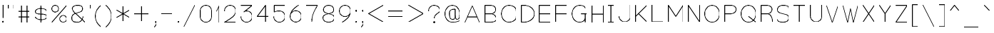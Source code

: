 SplineFontDB: 3.0
FontName: VexillaNationum
FullName: Vexilla Nationum
FamilyName: Vexilla Nationum
Weight: Medium
Copyright: Created by MihailJP with FontForge 2.0 (http://fontforge.sf.net)
UComments: "2012-1-28: Created." 
Version: 001.000
StrokeWidth: 48
ItalicAngle: 0
UnderlinePosition: -202
UnderlineWidth: 100
Ascent: 1664
Descent: 384
LayerCount: 2
Layer: 0 0 "+gMyXYgAA"  1
Layer: 1 0 "+Uk2XYgAA"  0
StrokedFont: 1
XUID: [1021 709 1998960599 8305003]
FSType: 8
OS2Version: 2
OS2_WeightWidthSlopeOnly: 0
OS2_UseTypoMetrics: 1
CreationTime: 1327729045
ModificationTime: 1327808412
PfmFamily: 17
TTFWeight: 500
TTFWidth: 5
LineGap: 377
VLineGap: 0
OS2TypoAscent: 0
OS2TypoAOffset: 1
OS2TypoDescent: 0
OS2TypoDOffset: 1
OS2TypoLinegap: 377
OS2WinAscent: 0
OS2WinAOffset: 1
OS2WinDescent: 0
OS2WinDOffset: 1
HheadAscent: 0
HheadAOffset: 1
HheadDescent: 0
HheadDOffset: 1
OS2Vendor: 'PfEd'
Lookup: 4 0 0 "Compositio figurarum vexillorum"  {"Compositio figurarum vexillorum-1"  } ['ccmp' ('DFLT' <'dflt' > 'latn' <'dflt' > ) ]
MarkAttachClasses: 1
DEI: 91125
LangName: 1033 
Encoding: UnicodeBmp
Compacted: 1
UnicodeInterp: none
NameList: Adobe Glyph List
DisplaySize: -48
AntiAlias: 1
FitToEm: 1
WidthSeparation: 150
WinInfo: 32 16 6
BeginPrivate: 0
EndPrivate
Grid
2048 1664 m 9,0,0
1664 1664 m 17,0,0
1920 1664 m 9,0,0
1408 1664 m 25,0,0
1152 1664 m 25,0,0
640 1664 m 17,0,0
896 1664 m 9,0,0
384 1664 m 25,0,0
128 1664 m 25,0,0
1536 1664 m 17,0,0
1792 1664 m 9,0,0
1280 1664 m 25,0,0
1024 1664 m 25,0,0
512 1664 m 17,0,0
768 1664 m 9,0,0
256 1664 m 25,0,0
0 1664 m 25,0,0
2048 1152 m 9,0,0
1664 1152 m 17,0,0
1920 1152 m 9,0,0
1408 1152 m 25,0,0
1152 1152 m 25,0,0
640 1152 m 17,0,0
896 1152 m 9,0,0
384 1152 m 25,0,0
128 1152 m 25,0,0
1536 1152 m 17,0,0
1792 1152 m 9,0,0
1280 1152 m 25,0,0
1024 1152 m 25,0,0
512 1152 m 17,0,0
768 1152 m 9,0,0
256 1152 m 25,0,0
0 1152 m 25,0,0
2048 1280 m 9,0,0
1664 1280 m 17,0,0
1920 1280 m 9,0,0
1408 1280 m 25,0,0
1152 1280 m 25,0,0
640 1280 m 17,0,0
896 1280 m 9,0,0
384 1280 m 25,0,0
128 1280 m 25,0,0
1536 1280 m 17,0,0
1792 1280 m 9,0,0
1280 1280 m 25,0,0
1024 1280 m 25,0,0
512 1280 m 17,0,0
768 1280 m 9,0,0
256 1280 m 25,0,0
0 1280 m 25,0,0
2048 1408 m 9,0,0
1664 1408 m 17,0,0
1920 1408 m 9,0,0
1408 1408 m 25,0,0
1152 1408 m 25,0,0
640 1408 m 17,0,0
896 1408 m 9,0,0
384 1408 m 25,0,0
128 1408 m 25,0,0
1536 1408 m 17,0,0
1792 1408 m 9,0,0
1280 1408 m 25,0,0
1024 1408 m 25,0,0
512 1408 m 17,0,0
768 1408 m 9,0,0
256 1408 m 25,0,0
0 1408 m 25,0,0
2048 1536 m 9,0,0
1664 1536 m 17,0,0
1920 1536 m 9,0,0
1408 1536 m 25,0,0
1152 1536 m 25,0,0
640 1536 m 17,0,0
896 1536 m 9,0,0
384 1536 m 25,0,0
128 1536 m 25,0,0
1536 1536 m 17,0,0
1792 1536 m 9,0,0
1280 1536 m 25,0,0
1024 1536 m 25,0,0
512 1536 m 17,0,0
768 1536 m 9,0,0
256 1536 m 25,0,0
0 1536 m 25,0,0
2048 640 m 9,0,0
1664 640 m 17,0,0
1920 640 m 9,0,0
1408 640 m 25,0,0
1152 640 m 25,0,0
640 640 m 17,0,0
896 640 m 9,0,0
384 640 m 25,0,0
128 640 m 25,0,0
1536 640 m 17,0,0
1792 640 m 9,0,0
1280 640 m 25,0,0
1024 640 m 25,0,0
512 640 m 17,0,0
768 640 m 9,0,0
256 640 m 25,0,0
0 640 m 25,0,0
2048 768 m 9,0,0
1664 768 m 17,0,0
1920 768 m 9,0,0
1408 768 m 25,0,0
1152 768 m 25,0,0
640 768 m 17,0,0
896 768 m 9,0,0
384 768 m 25,0,0
128 768 m 25,0,0
1536 768 m 17,0,0
1792 768 m 9,0,0
1280 768 m 25,0,0
1024 768 m 25,0,0
512 768 m 17,0,0
768 768 m 9,0,0
256 768 m 25,0,0
0 768 m 25,0,0
2048 896 m 9,0,0
1664 896 m 17,0,0
1920 896 m 9,0,0
1408 896 m 25,0,0
1152 896 m 25,0,0
640 896 m 17,0,0
896 896 m 9,0,0
384 896 m 25,0,0
128 896 m 25,0,0
1536 896 m 17,0,0
1792 896 m 9,0,0
1280 896 m 25,0,0
1024 896 m 25,0,0
512 896 m 17,0,0
768 896 m 9,0,0
256 896 m 25,0,0
0 896 m 25,0,0
2048 1024 m 9,0,0
1664 1024 m 17,0,0
1920 1024 m 9,0,0
1408 1024 m 25,0,0
1152 1024 m 25,0,0
640 1024 m 17,0,0
896 1024 m 9,0,0
384 1024 m 25,0,0
128 1024 m 25,0,0
1536 1024 m 17,0,0
1792 1024 m 9,0,0
1280 1024 m 25,0,0
1024 1024 m 25,0,0
512 1024 m 17,0,0
768 1024 m 9,0,0
256 1024 m 25,0,0
0 1024 m 25,0,0
2048 128 m 9,0,0
1664 128 m 17,0,0
1920 128 m 9,0,0
1408 128 m 25,0,0
1152 128 m 25,0,0
640 128 m 17,0,0
896 128 m 9,0,0
384 128 m 25,0,0
128 128 m 25,0,0
1536 128 m 17,0,0
1792 128 m 9,0,0
1280 128 m 25,0,0
1024 128 m 25,0,0
512 128 m 17,0,0
768 128 m 9,0,0
256 128 m 25,0,0
0 128 m 25,0,0
2048 256 m 9,0,0
1664 256 m 17,0,0
1920 256 m 9,0,0
1408 256 m 25,0,0
1152 256 m 25,0,0
640 256 m 17,0,0
896 256 m 9,0,0
384 256 m 25,0,0
128 256 m 25,0,0
1536 256 m 17,0,0
1792 256 m 9,0,0
1280 256 m 25,0,0
1024 256 m 25,0,0
512 256 m 17,0,0
768 256 m 9,0,0
256 256 m 25,0,0
0 256 m 25,0,0
2048 384 m 9,0,0
1664 384 m 17,0,0
1920 384 m 9,0,0
1408 384 m 25,0,0
1152 384 m 25,0,0
640 384 m 17,0,0
896 384 m 9,0,0
384 384 m 25,0,0
128 384 m 25,0,0
1536 384 m 17,0,0
1792 384 m 9,0,0
1280 384 m 25,0,0
1024 384 m 25,0,0
512 384 m 17,0,0
768 384 m 9,0,0
256 384 m 25,0,0
0 384 m 25,0,0
2048 512 m 9,0,0
1664 512 m 17,0,0
1920 512 m 9,0,0
1408 512 m 25,0,0
1152 512 m 25,0,0
640 512 m 17,0,0
896 512 m 9,0,0
384 512 m 25,0,0
128 512 m 25,0,0
1536 512 m 17,0,0
1792 512 m 9,0,0
1280 512 m 25,0,0
1024 512 m 25,0,0
512 512 m 17,0,0
768 512 m 9,0,0
256 512 m 25,0,0
0 512 m 25,0,0
2048 -384 m 9,0,0
1664 -384 m 17,0,0
1920 -384 m 9,0,0
1408 -384 m 25,0,0
1152 -384 m 25,0,0
640 -384 m 17,0,0
896 -384 m 9,0,0
384 -384 m 25,0,0
128 -384 m 25,0,0
1536 -384 m 17,0,0
1792 -384 m 9,0,0
1280 -384 m 25,0,0
1024 -384 m 25,0,0
512 -384 m 17,0,0
768 -384 m 9,0,0
256 -384 m 25,0,0
0 -384 m 25,0,0
2048 -256 m 9,0,0
1664 -256 m 17,0,0
1920 -256 m 9,0,0
1408 -256 m 25,0,0
1152 -256 m 25,0,0
640 -256 m 17,0,0
896 -256 m 9,0,0
384 -256 m 25,0,0
128 -256 m 25,0,0
1536 -256 m 17,0,0
1792 -256 m 9,0,0
1280 -256 m 25,0,0
1024 -256 m 25,0,0
512 -256 m 17,0,0
768 -256 m 9,0,0
256 -256 m 25,0,0
0 -256 m 25,0,0
2048 -128 m 9,0,0
1664 -128 m 17,0,0
1920 -128 m 9,0,0
1408 -128 m 25,0,0
1152 -128 m 25,0,0
640 -128 m 17,0,0
896 -128 m 9,0,0
384 -128 m 25,0,0
128 -128 m 25,0,0
1536 -128 m 17,0,0
1792 -128 m 9,0,0
1280 -128 m 25,0,0
1024 -128 m 25,0,0
512 -128 m 17,0,0
768 -128 m 9,0,0
256 -128 m 25,0,0
0 -128 m 25,0,0
2048 0 m 9,0,0
1664 0 m 17,0,0
1920 0 m 9,0,0
1408 0 m 25,0,0
1152 0 m 25,0,0
640 0 m 17,0,0
896 0 m 9,0,0
384 0 m 25,0,0
128 0 m 25,0,0
1536 0 m 17,0,0
1792 0 m 9,0,0
1280 0 m 25,0,0
1024 0 m 25,0,0
512 0 m 17,0,0
768 0 m 9,0,0
256 0 m 25,0,0
0 0 m 25,0,0
EndSplineSet
BeginChars: 65562 125

StartChar: .notdef
Encoding: 0 0 0
Width: 1411
Flags: W
LayerCount: 2
Fore
SplineSet
173 1556 m 25
 173 -328 l 25
 1238 -328 l 25
 1238 1556 l 25
 173 1556 l 25
EndSplineSet
EndChar

StartChar: space
Encoding: 32 32 1
Width: 172
Flags: W
LayerCount: 2
EndChar

StartChar: exclam
Encoding: 33 33 2
Width: 430
Flags: W
LayerCount: 2
Fore
SplineSet
174 41 m 0
 174 64 192 82 215 82 c 0
 238 82 256 64 256 41 c 0
 256 18 238 0 215 0 c 0
 192 0 174 18 174 41 c 0
215 1270 m 25
 215 328 l 25
EndSplineSet
EndChar

StartChar: quotedbl
Encoding: 34 34 3
Width: 781
Flags: W
LayerCount: 2
Fore
SplineSet
595 1270 m 25
 595 983 l 25
186 1270 m 25
 186 983 l 25
EndSplineSet
EndChar

StartChar: numbersign
Encoding: 35 35 4
Width: 1191
Flags: W
LayerCount: 2
Fore
SplineSet
186 451 m 25
 1005 451 l 25
186 860 m 25
 1005 860 l 25
800 1270 m 25
 800 41 l 25
391 1270 m 25
 391 41 l 25
EndSplineSet
EndChar

StartChar: dollar
Encoding: 36 36 5
Width: 1191
Flags: W
LayerCount: 2
Fore
SplineSet
1005 860 m 16
 1005 979 774 1065 595 1065 c 8
 414 1065 186 998 186 847 c 8
 186 494 1005 817 1005 464 c 16
 1005 313 821 246 595 246 c 8
 416 246 186 332 186 451 c 8
595 1270 m 25
 595 41 l 25
EndSplineSet
EndChar

StartChar: percent
Encoding: 37 37 6
Width: 1413
Flags: W
LayerCount: 2
Fore
SplineSet
747 287 m 24
 747 423 857 532 993 532 c 24
 1129 532 1239 423 1239 287 c 24
 1239 151 1129 41 993 41 c 24
 857 41 747 151 747 287 c 24
174 1024 m 24
 174 1160 284 1270 420 1270 c 24
 556 1270 665 1160 665 1024 c 24
 665 888 556 778 420 778 c 24
 284 778 174 888 174 1024 c 24
1239 1270 m 25
 178 41 l 25
EndSplineSet
EndChar

StartChar: ampersand
Encoding: 38 38 7
Width: 1314
Flags: W
LayerCount: 2
Fore
SplineSet
1128 41 m 24
 777 424 227 799 227 1024 c 0
 227 1206 422 1270 595 1270 c 24
 768 1270 964 1250 964 1024 c 8
 964 627 186 820 186 369 c 0
 186 54 390 41 595 41 c 16
 883 41 959 281 1005 451 c 0
EndSplineSet
EndChar

StartChar: quotesingle
Encoding: 39 39 8
Width: 372
Flags: W
LayerCount: 2
Fore
SplineSet
186 1270 m 25
 186 983 l 25
EndSplineSet
EndChar

StartChar: parenleft
Encoding: 40 40 9
Width: 782
Flags: W
LayerCount: 2
Fore
SplineSet
596 1270 m 16
 348 1022 186 821 186 471 c 24
 186 121 348 -80 596 -328 c 8
EndSplineSet
EndChar

StartChar: parenright
Encoding: 41 41 10
Width: 781
Flags: W
LayerCount: 2
Fore
SplineSet
186 1270 m 16
 434 1022 595 821 595 471 c 24
 595 121 434 -80 186 -328 c 8
EndSplineSet
EndChar

StartChar: asterisk
Encoding: 42 42 11
Width: 1295
Flags: W
LayerCount: 2
Fore
SplineSet
186 922 m 25
 1109 389 l 25
1109 922 m 25
 186 389 l 25
647 1188 m 25
 647 123 l 25
EndSplineSet
EndChar

StartChar: plus
Encoding: 43 43 12
Width: 1437
Flags: W
LayerCount: 2
Fore
SplineSet
718 1188 m 25
 718 123 l 25
186 655 m 25
 1251 655 l 25
EndSplineSet
EndChar

StartChar: comma
Encoding: 44 44 13
Width: 512
Flags: W
LayerCount: 2
Fore
SplineSet
256 41 m 0
 256 64 274 82 297 82 c 0
 320 82 338 64 338 41 c 0
 338 18 320 0 297 0 c 0
 274 0 256 18 256 41 c 0
334 41 m 17
 334 -106 278 -224 174 -328 c 8
EndSplineSet
EndChar

StartChar: hyphen
Encoding: 45 45 14
Width: 1191
Flags: W
LayerCount: 2
Fore
SplineSet
186 655 m 25
 1005 655 l 29
EndSplineSet
EndChar

StartChar: period
Encoding: 46 46 15
Width: 430
Flags: W
LayerCount: 2
Fore
SplineSet
174 41 m 0
 174 64 192 82 215 82 c 0
 238 82 256 64 256 41 c 0
 256 18 238 0 215 0 c 0
 192 0 174 18 174 41 c 0
EndSplineSet
EndChar

StartChar: slash
Encoding: 47 47 16
Width: 1191
Flags: W
LayerCount: 2
Fore
SplineSet
1005 1270 m 25
 186 -328 l 29
EndSplineSet
EndChar

StartChar: zero
Encoding: 48 48 17
Width: 1167
Flags: W
LayerCount: 2
Fore
SplineSet
583 1270 m 24
 357 1270 174 1086 174 860 c 16
 174 700 174 611 174 451 c 8
 174 225 357 41 583 41 c 24
 809 41 993 225 993 451 c 16
 993 611 993 700 993 860 c 8
 993 1086 809 1270 583 1270 c 24
EndSplineSet
EndChar

StartChar: one
Encoding: 49 49 18
Width: 576
Flags: W
LayerCount: 2
Fore
SplineSet
186 860 m 25
 390 1270 l 25
 390 41 l 29
EndSplineSet
EndChar

StartChar: two
Encoding: 50 50 19
Width: 1191
Flags: W
LayerCount: 2
Fore
SplineSet
186 860 m 16
 186 1086 369 1270 595 1270 c 24
 821 1270 1005 1086 1005 860 c 0
 1005 512 577 267 186 41 c 13
 1005 41 l 25
EndSplineSet
EndChar

StartChar: three
Encoding: 51 51 20
Width: 1191
Flags: W
LayerCount: 2
Fore
SplineSet
186 1270 m 25
 1005 1270 l 25
 391 778 l 17
 452 839 509 860 595 860 c 16
 821 860 1005 677 1005 451 c 24
 1005 225 821 41 595 41 c 24
 369 41 186 225 186 451 c 8
EndSplineSet
EndChar

StartChar: four
Encoding: 52 52 21
Width: 1191
Flags: W
LayerCount: 2
Fore
SplineSet
800 41 m 25
 800 1270 l 25
 186 451 l 25
 1005 451 l 25
EndSplineSet
EndChar

StartChar: five
Encoding: 53 53 22
Width: 1191
Flags: W
LayerCount: 2
Fore
SplineSet
1005 1270 m 25
 227 1270 l 25
 227 778 l 17
 368 859 448 860 595 860 c 16
 821 860 1005 677 1005 451 c 24
 1005 225 821 41 595 41 c 24
 369 41 186 225 186 451 c 8
EndSplineSet
EndChar

StartChar: six
Encoding: 54 54 23
Width: 1191
Flags: W
LayerCount: 2
Fore
SplineSet
800 1270 m 16
 491 1091 186 808 186 451 c 24
 186 225 369 41 595 41 c 24
 821 41 1005 225 1005 451 c 24
 1005 677 821 860 595 860 c 24
 369 860 186 677 186 451 c 8
EndSplineSet
EndChar

StartChar: seven
Encoding: 55 55 24
Width: 1191
Flags: W
LayerCount: 2
Fore
SplineSet
186 1270 m 25
 1005 1270 l 17
 752 833 595 546 595 41 c 8
EndSplineSet
EndChar

StartChar: eight
Encoding: 56 56 25
Width: 1167
Flags: W
LayerCount: 2
Fore
SplineSet
583 1270 m 24
 391 1270 215 1157 215 942 c 8
 215 565 993 746 993 369 c 16
 993 143 788 41 583 41 c 24
 378 41 174 143 174 369 c 8
 174 746 952 565 952 942 c 16
 952 1157 775 1270 583 1270 c 24
EndSplineSet
EndChar

StartChar: nine
Encoding: 57 57 26
Width: 1191
Flags: W
LayerCount: 2
Fore
SplineSet
391 41 m 16
 700 220 1005 503 1005 860 c 24
 1005 1086 821 1270 595 1270 c 24
 369 1270 186 1086 186 860 c 24
 186 634 369 451 595 451 c 24
 821 451 1005 634 1005 860 c 8
EndSplineSet
EndChar

StartChar: colon
Encoding: 58 58 27
Width: 430
Flags: W
LayerCount: 2
Fore
SplineSet
174 860 m 0
 174 883 192 901 215 901 c 0
 238 901 256 883 256 860 c 0
 256 837 238 819 215 819 c 0
 192 819 174 837 174 860 c 0
174 41 m 0
 174 64 192 82 215 82 c 0
 238 82 256 64 256 41 c 0
 256 18 238 0 215 0 c 0
 192 0 174 18 174 41 c 0
EndSplineSet
EndChar

StartChar: semicolon
Encoding: 59 59 28
Width: 512
Flags: W
LayerCount: 2
Fore
SplineSet
256 860 m 0
 256 883 274 901 297 901 c 0
 320 901 338 883 338 860 c 0
 338 837 320 819 297 819 c 0
 274 819 256 837 256 860 c 0
256 41 m 0
 256 64 274 82 297 82 c 0
 320 82 338 64 338 41 c 0
 338 18 320 0 297 0 c 0
 274 0 256 18 256 41 c 0
334 41 m 17
 334 -106 278 -224 174 -328 c 8
EndSplineSet
EndChar

StartChar: less
Encoding: 60 60 29
Width: 1437
Flags: W
LayerCount: 2
Fore
SplineSet
1251 1270 m 25
 186 655 l 25
 1251 41 l 29
EndSplineSet
EndChar

StartChar: equal
Encoding: 61 61 30
Width: 1437
Flags: W
LayerCount: 2
Fore
SplineSet
186 451 m 25
 1251 451 l 25
186 860 m 25
 1251 860 l 25
EndSplineSet
EndChar

StartChar: greater
Encoding: 62 62 31
Width: 1437
Flags: W
LayerCount: 2
Fore
SplineSet
186 1270 m 25
 1251 655 l 25
 186 41 l 25
EndSplineSet
EndChar

StartChar: question
Encoding: 63 63 32
Width: 1167
Flags: W
LayerCount: 2
Fore
SplineSet
542 41 m 0
 542 64 560 82 583 82 c 0
 606 82 624 64 624 41 c 0
 624 18 606 0 583 0 c 0
 560 0 542 18 542 41 c 0
174 860 m 16
 174 1086 357 1270 583 1270 c 16
 788 1270 993 1127 993 901 c 0
 993 696 583 656 583 328 c 0
EndSplineSet
EndChar

StartChar: at
Encoding: 64 64 33
Width: 1437
Flags: W
LayerCount: 2
Fore
SplineSet
923 983 m 0
 554 987 514 881 514 655 c 8
 514 476 539 246 718 246 c 24
 897 246 923 303 923 655 c 0
 923 757 923 369 923 983 c 1
 923 739 899 246 1046 246 c 0
 1225 246 1251 476 1251 655 c 8
 1251 972 1035 1270 718 1270 c 24
 401 1270 186 972 186 655 c 24
 186 338 401 41 718 41 c 16
 931 41 1066 57 1251 164 c 8
EndSplineSet
EndChar

StartChar: A
Encoding: 65 65 34
Width: 1431
Flags: W
LayerCount: 2
Fore
SplineSet
363 451 m 25
 1064 451 l 25
183 41 m 25
 715 1270 l 25
 1248 41 l 25
EndSplineSet
EndChar

StartChar: B
Encoding: 66 66 35
Width: 1169
Flags: W
LayerCount: 2
Fore
SplineSet
175 41 m 25
 175 1270 l 25
 335 1270 376 1270 584 1270 c 8
 766 1270 953 1165 953 983 c 24
 953 791 776 655 584 655 c 16
 376 655 335 655 175 655 c 25
 335 655 376 655 584 655 c 8
 799 655 994 502 994 287 c 24
 994 101 770 41 584 41 c 16
 376 41 335 41 175 41 c 25
EndSplineSet
EndChar

StartChar: C
Encoding: 67 67 36
Width: 1431
Flags: W
LayerCount: 2
Fore
SplineSet
1248 860 m 16
 1248 1122 977 1270 715 1270 c 8
 398 1270 183 972 183 655 c 24
 183 338 398 41 715 41 c 16
 977 41 1248 189 1248 451 c 8
EndSplineSet
EndChar

StartChar: D
Encoding: 68 68 37
Width: 1292
Flags: W
LayerCount: 2
Fore
SplineSet
175 41 m 25
 175 1270 l 25
 255 1270 300 1270 380 1270 c 8
 754 1270 1117 1029 1117 655 c 24
 1117 281 719 41 380 41 c 8
 300 41 255 41 175 41 c 25
EndSplineSet
EndChar

StartChar: E
Encoding: 69 69 38
Width: 1185
Flags: W
LayerCount: 2
Fore
SplineSet
183 655 m 25
 961 655 l 25
1002 1270 m 25
 183 1270 l 25
 183 41 l 25
 1002 41 l 25
EndSplineSet
EndChar

StartChar: F
Encoding: 70 70 39
Width: 1185
Flags: W
LayerCount: 2
Fore
SplineSet
183 655 m 25
 961 655 l 25
1002 1270 m 25
 183 1270 l 25
 183 41 l 25
EndSplineSet
EndChar

StartChar: G
Encoding: 71 71 40
Width: 1431
Flags: W
LayerCount: 2
Fore
SplineSet
838 655 m 25
 1248 655 l 25
1125 41 m 25
 1125 655 l 25
1125 1065 m 0
 1125 1167 977 1270 715 1270 c 8
 398 1270 183 972 183 655 c 24
 183 338 398 41 715 41 c 16
 977 41 1125 189 1125 451 c 8
EndSplineSet
EndChar

StartChar: H
Encoding: 72 72 41
Width: 1185
Flags: W
LayerCount: 2
Fore
SplineSet
183 655 m 25
 1002 655 l 25
1002 1270 m 25
 1002 41 l 25
183 1270 m 25
 183 41 l 25
EndSplineSet
EndChar

StartChar: I
Encoding: 73 73 42
Width: 775
Flags: W
LayerCount: 2
Fore
SplineSet
387 1270 m 25
 387 41 l 25
183 41 m 25
 592 41 l 25
183 1270 m 25
 592 1270 l 25
EndSplineSet
EndChar

StartChar: J
Encoding: 74 74 43
Width: 1185
Flags: W
LayerCount: 2
Fore
SplineSet
1002 1270 m 25
 1002 951 1002 770 1002 451 c 16
 1002 225 818 41 592 41 c 24
 366 41 183 225 183 451 c 8
EndSplineSet
EndChar

StartChar: K
Encoding: 75 75 44
Width: 1185
Flags: W
LayerCount: 2
Fore
SplineSet
1002 41 m 25
 388 655 l 25
1002 1270 m 25
 183 451 l 25
183 1270 m 25
 183 41 l 25
EndSplineSet
EndChar

StartChar: L
Encoding: 76 76 45
Width: 1185
Flags: W
LayerCount: 2
Fore
SplineSet
183 1266 m 25
 183 41 l 25
 1002 41 l 25
EndSplineSet
EndChar

StartChar: M
Encoding: 77 77 46
Width: 1431
Flags: W
LayerCount: 2
Fore
SplineSet
183 41 m 25
 183 1270 l 25
 715 451 l 25
 1248 1270 l 25
 1248 41 l 29
EndSplineSet
EndChar

StartChar: N
Encoding: 78 78 47
Width: 1185
Flags: W
LayerCount: 2
Fore
SplineSet
183 41 m 25
 183 1270 l 25
 1002 41 l 25
 1002 1270 l 29
EndSplineSet
EndChar

StartChar: O
Encoding: 79 79 48
Width: 1415
Flags: W
LayerCount: 2
Fore
SplineSet
707 1270 m 24
 390 1270 175 972 175 655 c 24
 175 338 390 41 707 41 c 24
 1024 41 1240 338 1240 655 c 24
 1240 972 1024 1270 707 1270 c 24
EndSplineSet
EndChar

StartChar: P
Encoding: 80 80 49
Width: 1185
Flags: W
LayerCount: 2
Fore
SplineSet
183 41 m 25
 183 1270 l 25
 343 1270 384 1270 592 1270 c 8
 787 1270 1002 1178 1002 983 c 24
 1002 778 797 655 592 655 c 16
 384 655 343 655 183 655 c 25
EndSplineSet
EndChar

StartChar: Q
Encoding: 81 81 50
Width: 1415
Flags: W
LayerCount: 2
Fore
SplineSet
707 455 m 25
 1240 41 l 25
707 1270 m 24
 390 1270 175 972 175 655 c 24
 175 338 390 41 707 41 c 24
 1024 41 1240 338 1240 655 c 24
 1240 972 1024 1270 707 1270 c 24
EndSplineSet
EndChar

StartChar: R
Encoding: 82 82 51
Width: 1185
Flags: W
LayerCount: 2
Fore
SplineSet
183 41 m 25
 183 1270 l 25
 343 1270 384 1270 592 1270 c 8
 774 1270 961 1165 961 983 c 24
 961 791 784 655 592 655 c 16
 384 655 343 655 183 655 c 25
 343 655 432 655 592 655 c 8
 880 655 1002 329 1002 41 c 8
EndSplineSet
EndChar

StartChar: S
Encoding: 83 83 52
Width: 1185
Flags: W
LayerCount: 2
Fore
SplineSet
1002 1065 m 16
 1002 1244 771 1270 592 1270 c 8
 387 1270 183 1168 183 942 c 8
 183 552 1002 759 1002 369 c 16
 1002 143 818 41 592 41 c 8
 413 41 183 67 183 246 c 8
EndSplineSet
EndChar

StartChar: T
Encoding: 84 84 53
Width: 1185
Flags: W
LayerCount: 2
Fore
SplineSet
592 1270 m 25
 592 41 l 25
183 1270 m 25
 1002 1270 l 25
EndSplineSet
EndChar

StartChar: U
Encoding: 85 85 54
Width: 1185
Flags: W
LayerCount: 2
Fore
SplineSet
1002 1270 m 25
 1002 951 1002 770 1002 451 c 16
 1002 225 818 41 592 41 c 24
 366 41 183 225 183 451 c 8
 183 770 183 951 183 1270 c 25
EndSplineSet
EndChar

StartChar: V
Encoding: 86 86 55
Width: 1185
Flags: W
LayerCount: 2
Fore
SplineSet
183 1270 m 25
 592 41 l 25
 1002 1270 l 29
EndSplineSet
EndChar

StartChar: W
Encoding: 87 87 56
Width: 1431
Flags: W
LayerCount: 2
Fore
SplineSet
183 1270 m 25
 511 41 l 25
 715 1065 l 25
 920 41 l 25
 1248 1270 l 25
EndSplineSet
EndChar

StartChar: X
Encoding: 88 88 57
Width: 1185
Flags: W
LayerCount: 2
Fore
SplineSet
1002 1270 m 25
 183 41 l 25
183 1270 m 25
 1002 41 l 25
EndSplineSet
EndChar

StartChar: Y
Encoding: 89 89 58
Width: 1185
Flags: W
LayerCount: 2
Fore
SplineSet
592 41 m 25
 592 655 l 25
183 1270 m 25
 592 655 l 25
 1002 1270 l 25
EndSplineSet
EndChar

StartChar: Z
Encoding: 90 90 59
Width: 1185
Flags: W
LayerCount: 2
Fore
SplineSet
183 1270 m 25
 1002 1270 l 25
 183 41 l 25
 1002 41 l 25
EndSplineSet
EndChar

StartChar: bracketleft
Encoding: 91 91 60
Width: 786
Flags: W
LayerCount: 2
Fore
SplineSet
596 1270 m 25
 186 1270 l 25
 186 -328 l 25
 600 -328 l 29
EndSplineSet
EndChar

StartChar: backslash
Encoding: 92 92 61
Width: 1191
Flags: W
LayerCount: 2
Fore
SplineSet
186 1270 m 25
 1005 -328 l 29
EndSplineSet
EndChar

StartChar: bracketright
Encoding: 93 93 62
Width: 785
Flags: W
LayerCount: 2
Fore
SplineSet
190 1270 m 25
 599 1270 l 25
 599 -328 l 25
 186 -328 l 25
EndSplineSet
EndChar

StartChar: asciicircum
Encoding: 94 94 63
Width: 1027
Flags: W
LayerCount: 2
Fore
SplineSet
186 860 m 29
 513 1270 l 25
 841 860 l 25
EndSplineSet
EndChar

StartChar: underscore
Encoding: 95 95 64
Width: 1437
Flags: W
LayerCount: 2
Fore
SplineSet
186 -328 m 25
 1251 -328 l 29
EndSplineSet
EndChar

StartChar: grave
Encoding: 96 96 65
Width: 781
Flags: W
LayerCount: 2
Fore
SplineSet
186 1270 m 25
 595 860 l 29
EndSplineSet
EndChar

StartChar: a
Encoding: 97 97 66
Width: 1021
Flags: W
LayerCount: 2
Fore
SplineSet
838 451 m 24
 582 371 183 514 183 246 c 8
 183 95 359 41 510 41 c 16
 646 41 741 67 838 164 c 8
183 655 m 16
 258 786 359 860 510 860 c 24
 661 860 838 806 838 655 c 16
 838 415 838 281 838 41 c 24
EndSplineSet
EndChar

StartChar: b
Encoding: 98 98 67
Width: 1021
Flags: W
LayerCount: 2
Fore
SplineSet
183 1270 m 25
 183 41 l 25
183 655 m 16
 183 806 359 860 510 860 c 8
 715 860 838 656 838 451 c 24
 838 246 715 41 510 41 c 16
 359 41 290 139 183 246 c 8
EndSplineSet
EndChar

StartChar: c
Encoding: 99 99 68
Width: 1021
Flags: W
LayerCount: 2
Fore
SplineSet
838 655 m 16
 838 806 661 860 510 860 c 8
 305 860 183 656 183 451 c 24
 183 246 305 41 510 41 c 16
 661 41 838 95 838 246 c 8
EndSplineSet
EndChar

StartChar: d
Encoding: 100 100 69
Width: 1021
Flags: W
LayerCount: 2
Fore
SplineSet
838 1270 m 25
 838 41 l 25
838 655 m 20
 838 806 661 860 510 860 c 8
 305 860 183 656 183 451 c 24
 183 246 305 41 510 41 c 16
 661 41 731 139 838 246 c 8
EndSplineSet
EndChar

StartChar: e
Encoding: 101 101 70
Width: 1021
Flags: W
LayerCount: 2
Fore
SplineSet
838 246 m 16
 838 95 661 41 510 41 c 8
 305 41 183 246 183 451 c 24
 183 656 305 860 510 860 c 0
 715 860 838 656 838 451 c 1
 582 451 439 451 183 451 c 25
EndSplineSet
EndChar

StartChar: f
Encoding: 102 102 71
Width: 898
Flags: W
LayerCount: 2
Fore
SplineSet
183 737 m 24
 391 737 507 737 715 737 c 24
715 1270 m 0
 387 1270 387 1147 387 860 c 0
 387 541 387 360 387 41 c 24
EndSplineSet
EndChar

StartChar: g
Encoding: 103 103 72
Width: 1185
Flags: W
LayerCount: 2
Fore
SplineSet
592 164 m 16
 422 164 183 138 183 -41 c 24
 183 -236 397 -328 592 -328 c 24
 787 -328 1002 -236 1002 -41 c 24
 1002 138 754 164 592 164 c 8
 449 164 265 185 265 328 c 16
 265 464 456 451 592 451 c 8
1002 860 m 24
 842 860 720 860 592 860 c 8
 442 860 265 809 265 659 c 24
 265 507 440 452 592 451 c 24
 743 450 920 504 920 655 c 24
 920 806 743 860 592 860 c 8
EndSplineSet
EndChar

StartChar: h
Encoding: 104 104 73
Width: 1021
Flags: W
LayerCount: 2
Fore
SplineSet
183 664 m 16
 183 813 361 862 510 860 c 24
 661 858 838 806 838 655 c 16
 838 415 838 281 838 41 c 24
183 1270 m 25
 183 41 l 25
EndSplineSet
EndChar

StartChar: i
Encoding: 105 105 74
Width: 432
Flags: W
LayerCount: 2
Fore
SplineSet
175 1270 m 0
 175 1293 193 1311 216 1311 c 0
 239 1311 257 1293 257 1270 c 0
 257 1247 239 1229 216 1229 c 0
 193 1229 175 1247 175 1270 c 0
216 860 m 25
 216 41 l 25
EndSplineSet
EndChar

StartChar: j
Encoding: 106 106 75
Width: 718
Flags: W
LayerCount: 2
Fore
SplineSet
461 1270 m 0
 461 1293 479 1311 502 1311 c 0
 525 1311 543 1293 543 1270 c 0
 543 1247 525 1229 502 1229 c 0
 479 1229 461 1247 461 1270 c 0
175 -328 m 0
 503 -328 502 -205 502 82 c 0
 502 401 502 556 502 860 c 24
EndSplineSet
EndChar

StartChar: k
Encoding: 107 107 76
Width: 1021
Flags: W
LayerCount: 2
Fore
SplineSet
838 41 m 25
 347 532 l 25
838 860 m 25
 183 451 l 25
183 1270 m 25
 183 41 l 25
EndSplineSet
EndChar

StartChar: l
Encoding: 108 108 77
Width: 366
Flags: W
LayerCount: 2
Fore
SplineSet
183 1270 m 25
 183 41 l 25
EndSplineSet
EndChar

StartChar: m
Encoding: 109 109 78
Width: 1431
Flags: W
LayerCount: 2
Fore
SplineSet
715 664 m 16
 715 813 894 862 1043 860 c 24
 1156 858 1248 768 1248 655 c 16
 1248 415 1248 281 1248 41 c 24
183 664 m 16
 183 813 362 862 511 860 c 24
 624 858 715 768 715 655 c 16
 715 415 715 281 715 41 c 24
183 860 m 25
 183 41 l 25
EndSplineSet
EndChar

StartChar: n
Encoding: 110 110 79
Width: 1021
Flags: W
LayerCount: 2
Fore
SplineSet
183 664 m 16
 183 813 361 862 510 860 c 24
 661 858 838 806 838 655 c 16
 838 415 838 281 838 41 c 24
183 860 m 25
 183 41 l 25
EndSplineSet
EndChar

StartChar: o
Encoding: 111 111 80
Width: 1007
Flags: W
LayerCount: 2
Fore
SplineSet
503 860 m 28
 298 860 176 656 176 451 c 24
 176 246 298 41 503 41 c 24
 708 41 831 246 831 451 c 24
 831 656 708 860 503 860 c 28
EndSplineSet
EndChar

StartChar: p
Encoding: 112 112 81
Width: 1021
Flags: W
LayerCount: 2
Fore
SplineSet
183 860 m 25
 183 -328 l 25
183 655 m 16
 183 806 359 860 510 860 c 8
 715 860 838 656 838 451 c 24
 838 246 715 41 510 41 c 16
 359 41 290 139 183 246 c 8
EndSplineSet
EndChar

StartChar: q
Encoding: 113 113 82
Width: 1021
Flags: W
LayerCount: 2
Fore
SplineSet
838 860 m 25
 838 -328 l 25
838 655 m 16
 838 806 661 860 510 860 c 8
 305 860 183 656 183 451 c 24
 183 246 305 41 510 41 c 16
 661 41 731 139 838 246 c 8
EndSplineSet
EndChar

StartChar: r
Encoding: 114 114 83
Width: 1021
Flags: W
LayerCount: 2
Fore
SplineSet
183 664 m 16
 183 813 361 862 510 860 c 24
 661 858 838 806 838 655 c 16
183 860 m 25
 183 41 l 25
EndSplineSet
EndChar

StartChar: s
Encoding: 115 115 84
Width: 1021
Flags: W
LayerCount: 2
Fore
SplineSet
797 655 m 16
 797 806 647 860 510 860 c 24
 373 860 224 806 224 655 c 8
 224 367 838 534 838 246 c 16
 838 95 661 41 510 41 c 8
 367 41 183 62 183 205 c 8
EndSplineSet
EndChar

StartChar: t
Encoding: 116 116 85
Width: 898
Flags: W
LayerCount: 2
Fore
SplineSet
183 737 m 24
 391 737 507 737 715 737 c 24
715 41 m 0
 387 41 387 164 387 451 c 0
 387 770 387 825 387 1065 c 24
EndSplineSet
EndChar

StartChar: u
Encoding: 117 117 86
Width: 1021
Flags: W
LayerCount: 2
Fore
SplineSet
838 238 m 16
 838 89 659 39 510 41 c 24
 359 43 183 95 183 246 c 16
 183 486 183 620 183 860 c 24
838 41 m 25
 838 860 l 25
EndSplineSet
EndChar

StartChar: v
Encoding: 118 118 87
Width: 1021
Flags: W
LayerCount: 2
Fore
SplineSet
183 860 m 25
 510 41 l 25
 838 860 l 25
EndSplineSet
EndChar

StartChar: w
Encoding: 119 119 88
Width: 1431
Flags: W
LayerCount: 2
Fore
SplineSet
183 860 m 25
 429 41 l 25
 715 856 l 25
 1002 41 l 25
 1248 860 l 25
EndSplineSet
EndChar

StartChar: x
Encoding: 120 120 89
Width: 1021
Flags: W
LayerCount: 2
Fore
SplineSet
838 860 m 25
 183 41 l 25
183 860 m 25
 838 41 l 25
EndSplineSet
EndChar

StartChar: y
Encoding: 121 121 90
Width: 1021
Flags: W
LayerCount: 2
Fore
SplineSet
838 860 m 25
 367 -328 l 25
183 860 m 25
 510 41 l 25
EndSplineSet
EndChar

StartChar: z
Encoding: 122 122 91
Width: 1021
Flags: W
LayerCount: 2
Fore
SplineSet
183 860 m 25
 838 860 l 25
 183 41 l 25
 838 41 l 29
EndSplineSet
EndChar

StartChar: braceleft
Encoding: 123 123 92
Width: 782
Flags: W
LayerCount: 2
Fore
SplineSet
596 1270 m 16
 417 1270 391 1039 391 860 c 8
 391 747 299 655 186 655 c 1
 299 655 391 564 391 451 c 8
 391 272 417 41 596 41 c 8
EndSplineSet
EndChar

StartChar: bar
Encoding: 124 124 93
Width: 372
Flags: W
LayerCount: 2
Fore
SplineSet
186 1556 m 25
 186 -328 l 29
EndSplineSet
EndChar

StartChar: braceright
Encoding: 125 125 94
Width: 781
Flags: W
LayerCount: 2
Fore
SplineSet
186 1270 m 16
 365 1270 391 1039 391 860 c 8
 391 747 482 655 595 655 c 1
 482 655 391 564 391 451 c 8
 391 272 365 41 186 41 c 8
EndSplineSet
EndChar

StartChar: asciitilde
Encoding: 126 126 95
Width: 1437
Flags: W
LayerCount: 2
Fore
SplineSet
186 655 m 16
 293 762 363 860 514 860 c 16
 740 860 697 451 923 451 c 16
 1074 451 1144 548 1251 655 c 8
EndSplineSet
EndChar

StartChar: Aregio
Encoding: 65536 127462 96
Width: 1411
Flags: W
LayerCount: 2
Fore
Refer: 0 0 N 1 0 0 1 0 0 2
Refer: 34 65 N 1 0 0 1 -10 0 2
EndChar

StartChar: Bregio
Encoding: 65537 127463 97
Width: 1411
Flags: W
LayerCount: 2
Fore
Refer: 0 0 N 1 0 0 1 0 0 2
Refer: 35 66 N 1 0 0 1 121 0 2
EndChar

StartChar: Cregio
Encoding: 65538 127464 98
Width: 1411
Flags: W
LayerCount: 2
Fore
Refer: 0 0 N 1 0 0 1 0 0 2
Refer: 36 67 N 1 0 0 1 -10 0 2
EndChar

StartChar: Dregio
Encoding: 65539 127465 99
Width: 1411
Flags: W
LayerCount: 2
Fore
Refer: 0 0 N 1 0 0 1 0 0 2
Refer: 37 68 N 1 0 0 1 59.5 0 2
EndChar

StartChar: Eregio
Encoding: 65540 127466 100
Width: 1411
Flags: W
LayerCount: 2
Fore
Refer: 0 0 N 1 0 0 1 0 0 2
Refer: 38 69 N 1 0 0 1 113 0 2
EndChar

StartChar: Fregio
Encoding: 65541 127467 101
Width: 1411
Flags: W
LayerCount: 2
Fore
Refer: 0 0 N 1 0 0 1 0 0 2
Refer: 39 70 N 1 0 0 1 113 0 2
EndChar

StartChar: Gregio
Encoding: 65542 127468 102
Width: 1411
Flags: W
LayerCount: 2
Fore
Refer: 0 0 N 1 0 0 1 0 0 2
Refer: 40 71 N 1 0 0 1 -10 0 2
EndChar

StartChar: Hregio
Encoding: 65543 127469 103
Width: 1411
Flags: W
LayerCount: 2
Fore
Refer: 0 0 N 1 0 0 1 0 0 2
Refer: 41 72 N 1 0 0 1 113 0 2
EndChar

StartChar: Iregio
Encoding: 65544 127470 104
Width: 1411
Flags: W
LayerCount: 2
Fore
Refer: 0 0 N 1 0 0 1 0 0 2
Refer: 42 73 N 1 0 0 1 318 0 2
EndChar

StartChar: Jregio
Encoding: 65545 127471 105
Width: 1411
Flags: W
LayerCount: 2
Fore
Refer: 0 0 N 1 0 0 1 0 0 2
Refer: 43 74 N 1 0 0 1 113 0 2
EndChar

StartChar: Kregio
Encoding: 65546 127472 106
Width: 1411
Flags: W
LayerCount: 2
Fore
Refer: 0 0 N 1 0 0 1 0 0 2
Refer: 44 75 N 1 0 0 1 113 0 2
EndChar

StartChar: Lregio
Encoding: 65547 127473 107
Width: 1411
Flags: W
LayerCount: 2
Fore
Refer: 0 0 N 1 0 0 1 0 0 2
Refer: 45 76 N 1 0 0 1 113 0 2
EndChar

StartChar: Mregio
Encoding: 65548 127474 108
Width: 1411
Flags: W
LayerCount: 2
Fore
Refer: 0 0 N 1 0 0 1 0 0 2
Refer: 46 77 N 1 0 0 1 -10 0 2
EndChar

StartChar: Nregio
Encoding: 65549 127475 109
Width: 1411
Flags: W
LayerCount: 2
Fore
Refer: 0 0 N 1 0 0 1 0 0 2
Refer: 47 78 N 1 0 0 1 113 0 2
EndChar

StartChar: Oregio
Encoding: 65550 127476 110
Width: 1411
Flags: W
LayerCount: 2
Fore
Refer: 0 0 N 1 0 0 1 0 0 2
Refer: 48 79 N 1 0 0 1 -2 0 2
EndChar

StartChar: Pregio
Encoding: 65551 127477 111
Width: 1411
Flags: W
LayerCount: 2
Fore
Refer: 0 0 N 1 0 0 1 0 0 2
Refer: 49 80 N 1 0 0 1 113 0 2
EndChar

StartChar: Qregio
Encoding: 65552 127478 112
Width: 1411
Flags: W
LayerCount: 2
Fore
Refer: 0 0 N 1 0 0 1 0 0 2
Refer: 50 81 N 1 0 0 1 -2 0 2
EndChar

StartChar: Rregio
Encoding: 65553 127479 113
Width: 1411
Flags: W
LayerCount: 2
Fore
Refer: 0 0 N 1 0 0 1 0 0 2
Refer: 51 82 N 1 0 0 1 113 0 2
EndChar

StartChar: Sregio
Encoding: 65554 127480 114
Width: 1411
Flags: W
LayerCount: 2
Fore
Refer: 0 0 N 1 0 0 1 0 0 2
Refer: 52 83 N 1 0 0 1 113 0 2
EndChar

StartChar: Tregio
Encoding: 65555 127481 115
Width: 1411
Flags: W
LayerCount: 2
Fore
Refer: 0 0 N 1 0 0 1 0 0 2
Refer: 53 84 N 1 0 0 1 113 0 2
EndChar

StartChar: Uregio
Encoding: 65556 127482 116
Width: 1411
Flags: W
LayerCount: 2
Fore
Refer: 0 0 N 1 0 0 1 0 0 2
Refer: 54 85 N 1 0 0 1 113 0 2
EndChar

StartChar: Vregio
Encoding: 65557 127483 117
Width: 1411
Flags: W
LayerCount: 2
Fore
Refer: 0 0 N 1 0 0 1 0 0 2
Refer: 55 86 N 1 0 0 1 113 0 2
EndChar

StartChar: Wregio
Encoding: 65558 127484 118
Width: 1411
Flags: W
LayerCount: 2
Fore
Refer: 0 0 N 1 0 0 1 0 0 2
Refer: 56 87 N 1 0 0 1 -10 0 2
EndChar

StartChar: Xregio
Encoding: 65559 127485 119
Width: 1411
Flags: W
LayerCount: 2
Fore
Refer: 0 0 N 1 0 0 1 0 0 2
Refer: 57 88 N 1 0 0 1 113 0 2
EndChar

StartChar: Yregio
Encoding: 65560 127486 120
Width: 1411
Flags: W
LayerCount: 2
Fore
Refer: 0 0 N 1 0 0 1 0 0 2
Refer: 58 89 N 1 0 0 1 113 0 2
EndChar

StartChar: Zregio
Encoding: 65561 127487 121
Width: 1411
Flags: W
LayerCount: 2
Fore
Refer: 0 0 N 1 0 0 1 0 0 2
Refer: 59 90 N 1 0 0 1 113 0 2
EndChar

StartChar: Russia
Encoding: 61173 61173 122
Width: 2048
VWidth: 0
LayerCount: 2
Fore
SplineSet
1920 412 m 25
 1920 -43 l 25
1792 412 m 25
 1792 -43 l 25
1664 412 m 25
 1664 -43 l 25
1536 412 m 25
 1536 -43 l 25
1408 412 m 25
 1408 -43 l 25
1280 412 m 25
 1280 -43 l 25
1152 412 m 25
 1152 -43 l 25
1024 412 m 25
 1024 -43 l 25
896 412 m 25
 896 -43 l 25
768 412 m 25
 768 -43 l 25
640 412 m 25
 640 -43 l 25
512 412 m 25
 512 -43 l 25
384 412 m 25
 384 -43 l 25
256 412 m 25
 256 -43 l 25
128 412 m 25
 128 -43 l 25
0 768 m 25
 2048 768 l 17
0 640 m 9
 2048 640 l 17
0 512 m 9
 2048 512 l 17
0 868 m 1
 2048 868 l 1
 2048 1323 l 1
 0 1323 l 1
 0 868 l 1
0 -43 m 1
 2048 -43 l 1
 2048 412 l 1
 0 412 l 1
 0 -43 l 1
0 412 m 1
 2048 412 l 1
 2048 868 l 1
 0 868 l 1
 0 412 l 1
EndSplineSet
LCarets2: 1 0 
Ligature2: "Compositio figurarum vexillorum-1" Rregio Uregio
EndChar

StartChar: Iaponia
Encoding: 60912 60912 123
Width: 2048
VWidth: 0
LayerCount: 2
Fore
SplineSet
1408 820 m 25
 1408 460 l 25
1280 990 m 25
 1280 290 l 25
1152 1036 m 25
 1152 244 l 25
1024 1049 m 25
 1024 230 l 25
896 1036 m 25
 896 244 l 25
768 990 m 25
 768 290 l 25
640 820 m 25
 640 460 l 25
0 -43 m 1
 2048 -43 l 1
 2048 1322 l 1
 0 1322 l 1
 0 -43 l 1
614 640 m 0
 614 367 751 230 1024 230 c 0
 1297 230 1434 367 1434 640 c 0
 1434 913 1297 1049 1024 1049 c 0
 751 1049 614 913 614 640 c 0
EndSplineSet
LCarets2: 2 0 0 
Ligature2: "Compositio figurarum vexillorum-1" Jregio Pregio 
EndChar

StartChar: Francia
Encoding: 60786 60786 124
Width: 2048
VWidth: 0
LayerCount: 2
Fore
SplineSet
1920 1338 m 25
 1920 -27 l 25
1792 1338 m 25
 1792 -27 l 25
1664 1338 m 25
 1664 -27 l 25
1536 1338 m 25
 1536 -27 l 25
1408 1338 m 25
 1408 -27 l 25
0 0 m 25
 683 0 l 25
0 128 m 25
 683 128 l 25
0 256 m 25
 683 256 l 25
0 384 m 25
 683 384 l 25
0 512 m 25
 683 512 l 25
0 640 m 25
 683 640 l 25
0 768 m 25
 683 768 l 25
0 896 m 25
 683 896 l 25
0 1024 m 25
 683 1024 l 25
0 1152 m 25
 683 1152 l 25
0 1280 m 25
 683 1280 l 25
0 -27 m 1
 2048 -27 l 1
 2048 1338 l 1
 0 1338 l 1
 0 -27 l 1
0 -27 m 1
 1365 -27 l 1
 1365 1338 l 1
 0 1338 l 1
 0 -27 l 1
0 -27 m 1
 683 -27 l 1
 683 1338 l 1
 0 1338 l 1
 0 -27 l 1
EndSplineSet
Ligature2: "Compositio figurarum vexillorum-1" Fregio Rregio
EndChar
EndChars
EndSplineFont
